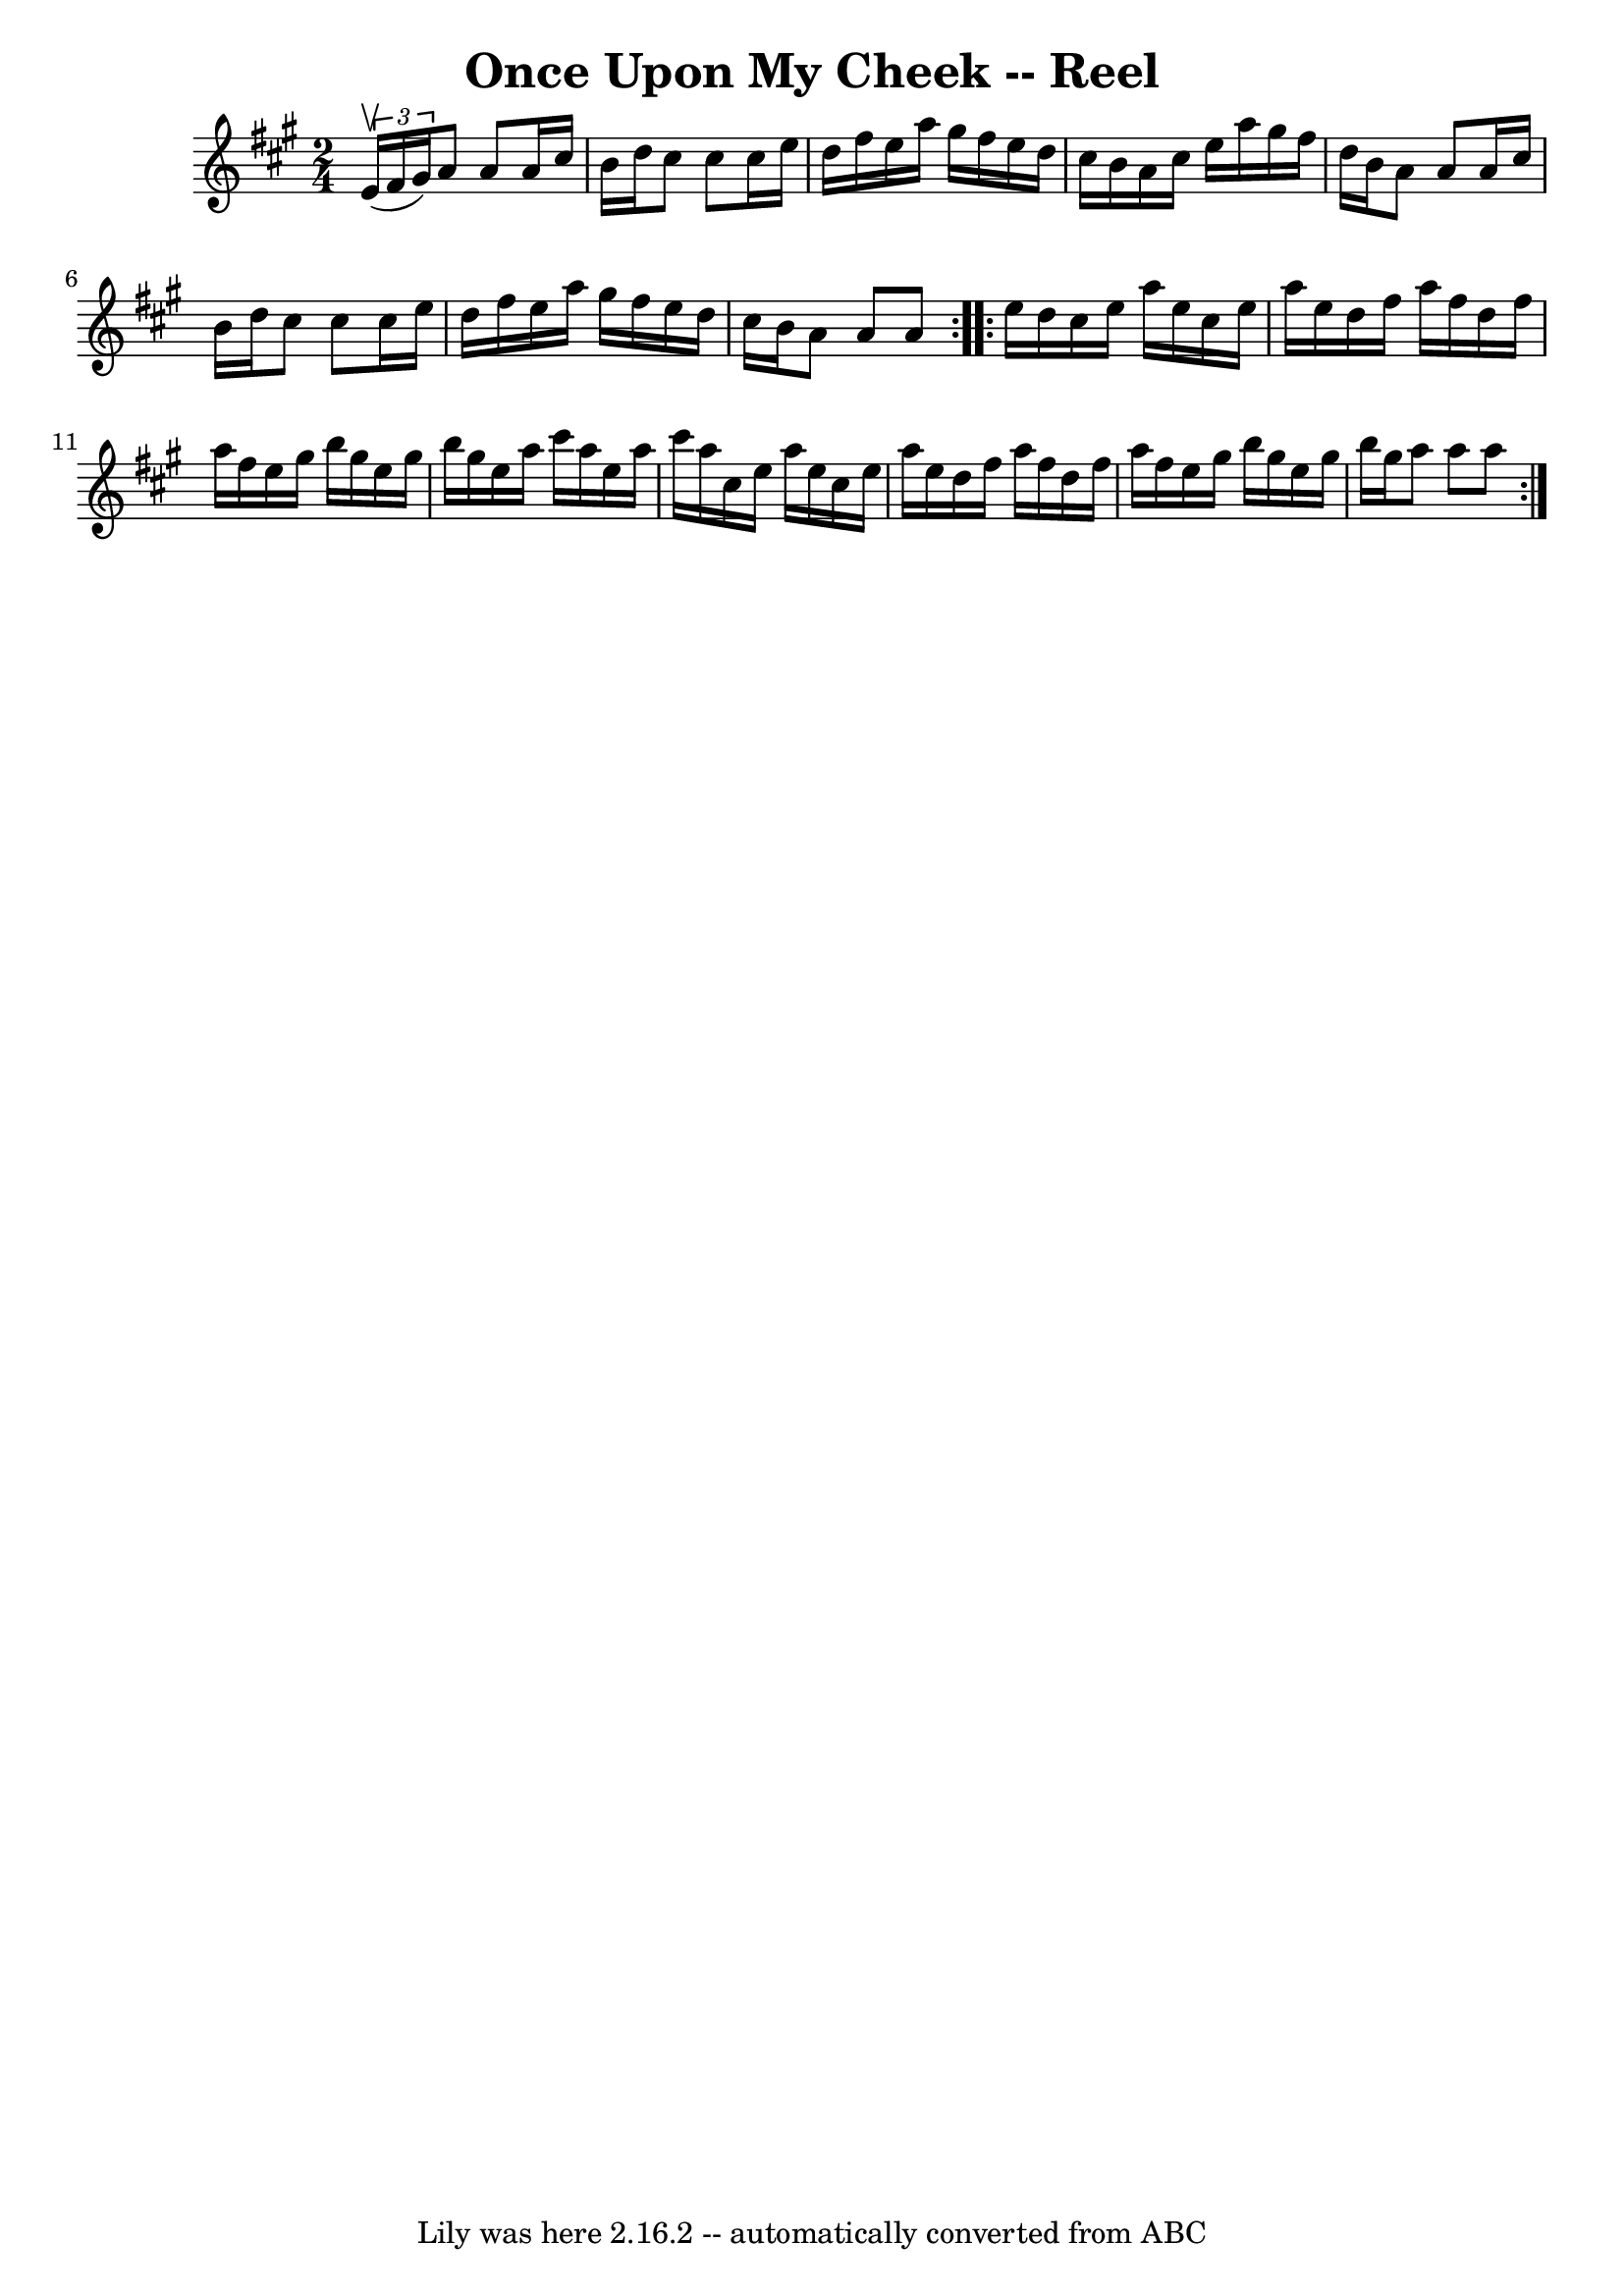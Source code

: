 \version "2.7.40"
\header {
	book = "Ryan's Mammoth Collection"
	crossRefNumber = "1"
	footnotes = ""
	tagline = "Lily was here 2.16.2 -- automatically converted from ABC"
	title = "Once Upon My Cheek -- Reel"
}
voicedefault =  {
\set Score.defaultBarType = "empty"

\repeat volta 2 {
\time 2/4 \key a \major   \times 2/3 { e'16^\upbow(fis'16 gis'16) } 
|
 a'8 a'8 a'16 cis''16 b'16 d''16  |
 cis''8    
cis''8 cis''16 e''16 d''16 fis''16  |
 e''16 a''16    
gis''16 fis''16 e''16 d''16 cis''16 b'16  |
 a'16    
cis''16 e''16 a''16 gis''16 fis''16 d''16 b'16  |
     
a'8 a'8 a'16 cis''16 b'16 d''16  |
 cis''8 cis''8    
cis''16 e''16 d''16 fis''16  |
 e''16 a''16 gis''16    
fis''16 e''16 d''16 cis''16 b'16  |
 a'8 a'8 a'8  
} \repeat volta 2 { e''16 d''16  |
 cis''16 e''16 a''16    
e''16 cis''16 e''16 a''16 e''16  |
 d''16 fis''16    
a''16 fis''16 d''16 fis''16 a''16 fis''16  |
 e''16    
gis''16 b''16 gis''16 e''16 gis''16 b''16 gis''16  |
   
e''16 a''16 cis'''16 a''16 e''16 a''16 cis'''16 a''16  
|
 cis''16 e''16 a''16 e''16 cis''16 e''16 a''16    
e''16  |
 d''16 fis''16 a''16 fis''16 d''16 fis''16    
a''16 fis''16  |
 e''16 gis''16 b''16 gis''16 e''16    
gis''16 b''16 gis''16  |
 a''8 a''8 a''8  }   
}

\score{
    <<

	\context Staff="default"
	{
	    \voicedefault 
	}

    >>
	\layout {
	}
	\midi {}
}
